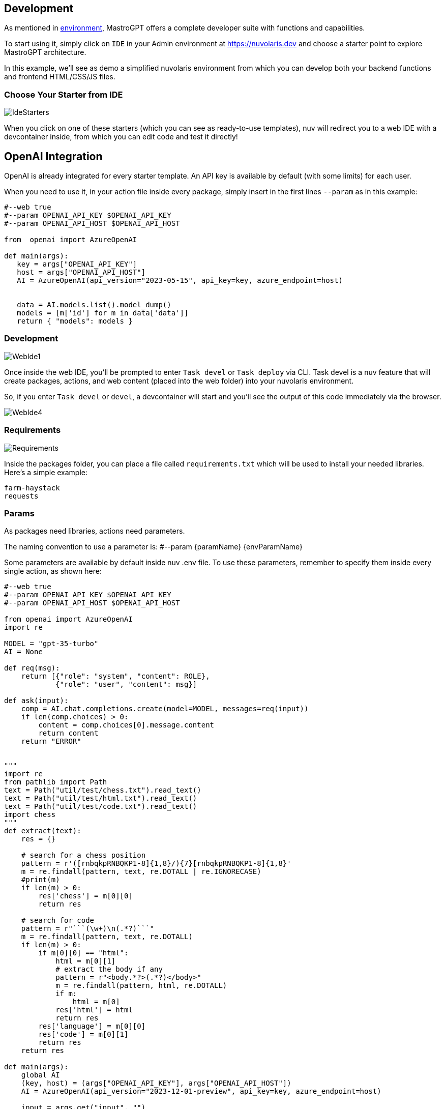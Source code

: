 == Development

As mentioned in xref:environment.adoc[environment], MastroGPT offers a complete developer suite with functions and capabilities.

To start using it, simply click on `IDE` in your Admin environment at https://nuvolaris.dev and choose a starter point to explore MastroGPT architecture.

In this example, we'll see as demo a simplified nuvolaris environment from which you can develop both your backend functions and frontend HTML/CSS/JS files.

=== Choose Your Starter from IDE

image::IdeStarters.png["IdeStarters",align="center"]

When you click on one of these starters (which you can see as ready-to-use templates), nuv will redirect you to a web IDE with a devcontainer inside, from which you can edit code and test it directly!

== OpenAI Integration

OpenAI is already integrated for every starter template. An API key is available by default (with some limits) for each user.

When you need to use it, in your action file inside every package, simply insert in the first lines `--param` as in this example:

----
#--web true
#--param OPENAI_API_KEY $OPENAI_API_KEY
#--param OPENAI_API_HOST $OPENAI_API_HOST

from  openai import AzureOpenAI

def main(args):
   key = args["OPENAI_API_KEY"]
   host = args["OPENAI_API_HOST"]
   AI = AzureOpenAI(api_version="2023-05-15", api_key=key, azure_endpoint=host)


   data = AI.models.list().model_dump()
   models = [m['id'] for m in data['data']]
   return { "models": models }
----

=== Development

image::WebIde1.png["WebIde1",align="center"]

Once inside the web IDE, you'll be prompted to enter `Task devel` or `Task deploy` via CLI. Task devel is a nuv feature that will create packages, actions, and web content (placed into the web folder) into your nuvolaris environment.

So, if you enter `Task devel` or `devel`, a devcontainer will start and you'll see the output of this code immediately via the browser.

image::WebIde4.png["WebIde4",align="center"]

=== Requirements

image::Requirements.png["Requirements",align="center"]

Inside the packages folder, you can place a file called `requirements.txt` which will be used to install your needed libraries.
Here's a simple example:

----
farm-haystack
requests
----

=== Params

As packages need libraries, actions need parameters.

The naming convention to use a parameter is: #--param \{paramName} \{envParamName}

Some parameters are available by default inside nuv .env file. To use these parameters, remember to specify them inside every single action, as shown here:

----
#--web true
#--param OPENAI_API_KEY $OPENAI_API_KEY
#--param OPENAI_API_HOST $OPENAI_API_HOST

from openai import AzureOpenAI
import re

MODEL = "gpt-35-turbo"
AI = None

def req(msg):
    return [{"role": "system", "content": ROLE}, 
            {"role": "user", "content": msg}]

def ask(input):
    comp = AI.chat.completions.create(model=MODEL, messages=req(input))
    if len(comp.choices) > 0:
        content = comp.choices[0].message.content
        return content
    return "ERROR"


"""
import re
from pathlib import Path
text = Path("util/test/chess.txt").read_text()
text = Path("util/test/html.txt").read_text()
text = Path("util/test/code.txt").read_text()
import chess
"""
def extract(text):
    res = {}

    # search for a chess position
    pattern = r'([rnbqkpRNBQKP1-8]{1,8}/){7}[rnbqkpRNBQKP1-8]{1,8}'
    m = re.findall(pattern, text, re.DOTALL | re.IGNORECASE)
    #print(m)
    if len(m) > 0:
        res['chess'] = m[0][0]
        return res

    # search for code
    pattern = r"```(\w+)\n(.*?)```"
    m = re.findall(pattern, text, re.DOTALL)
    if len(m) > 0:
        if m[0][0] == "html":
            html = m[0][1]
            # extract the body if any
            pattern = r"<body.*?>(.*?)</body>"
            m = re.findall(pattern, html, re.DOTALL)
            if m:
                html = m[0]
            res['html'] = html
            return res
        res['language'] = m[0][0]
        res['code'] = m[0][1]
        return res
    return res

def main(args):
    global AI
    (key, host) = (args["OPENAI_API_KEY"], args["OPENAI_API_HOST"])
    AI = AzureOpenAI(api_version="2023-12-01-preview", api_key=key, azure_endpoint=host)

    input = args.get("input", "")
    if input == "":
        res = {
            "output": "Welcome to the OpenAI-Google Calendar demo chat",
            "title": "OpenAI Calendar Chat",
            "message": "You can chat with OpenAI to ask your today google calendar events."
        }
    else:
        output = ask(input)
        res = extract(output)
        res['output'] = output

    return {"body": res }

----

If your action includes in the first line a `#--web true` parameter, the action will be available online via HTTPS, both inside and outside nuvolaris environment. In this way, you can deploy your site as needed.

=== Utils

To improve user development, MastroGPT offers some util features. For example, every time your source code changes, it will be immediately available thanks to a scanner that observes your code and notifies changes on your dev environment.

=== Web and Packages Folders

image::webFolder.png["webFolder",align="center"]

image::packagesFolder.png["packagesFolder",align="center"]

The `packages` folder contains your server-side code. There, you can deploy and publish your actions.

Inside the `web` folder, you can place every HTML/CSS/JS file that you need to build your own site or web app. If you use some framework single-page application, like Angular, React, Svelte, remember to copy the content of the build folder (after `npm run build` or similar) into the `web` folder.

So, if your index.html needs to call via index.js a backend action, simply call the URL of your action here, and your platform will be entirely available.

To make available on your nuvolaris env, see xref:deploy.adoc[deploy]